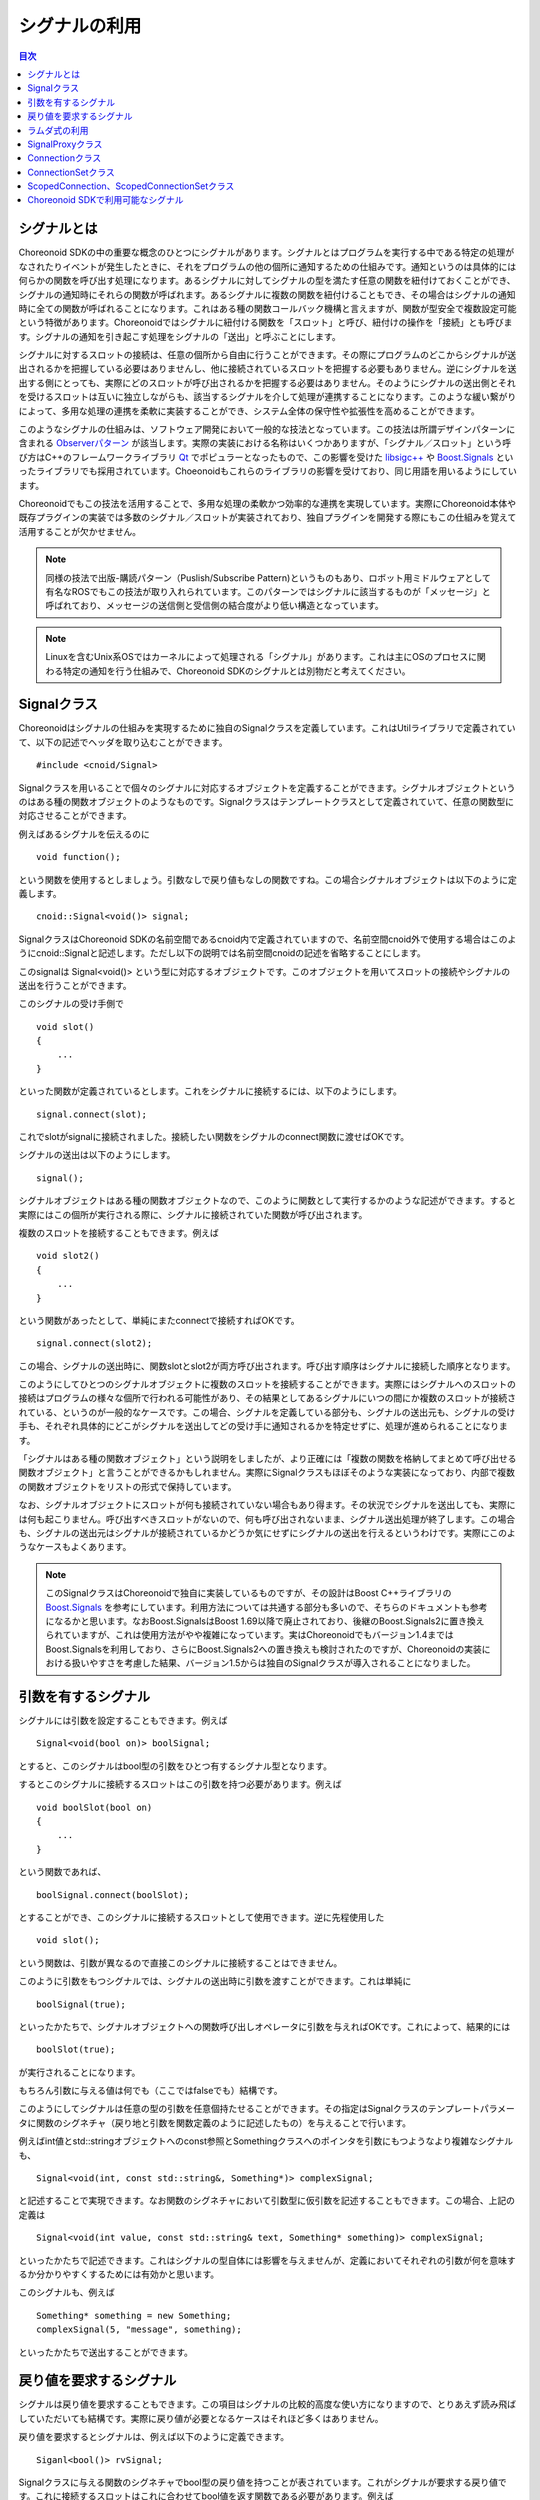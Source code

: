 ==============
シグナルの利用
==============

.. contents:: 目次
   :local:

.. highlight:: cpp

シグナルとは
------------

Choreonoid SDKの中の重要な概念のひとつにシグナルがあります。シグナルとはプログラムを実行する中である特定の処理がなされたりイベントが発生したときに、それをプログラムの他の個所に通知するための仕組みです。通知というのは具体的には何らかの関数を呼び出す処理になります。あるシグナルに対してシグナルの型を満たす任意の関数を紐付けておくことができ、シグナルの通知時にそれらの関数が呼ばれます。あるシグナルに複数の関数を紐付けることもでき、その場合はシグナルの通知時に全ての関数が呼ばれることになります。これはある種の関数コールバック機構と言えますが、関数が型安全で複数設定可能という特徴があります。Choreonoidではシグナルに紐付ける関数を「スロット」と呼び、紐付けの操作を「接続」とも呼びます。シグナルの通知を引き起こす処理をシグナルの「送出」と呼ぶことにします。

シグナルに対するスロットの接続は、任意の個所から自由に行うことができます。その際にプログラムのどこからシグナルが送出されるかを把握している必要はありませんし、他に接続されているスロットを把握する必要もありません。逆にシグナルを送出する側にとっても、実際にどのスロットが呼び出されるかを把握する必要はありません。そのようにシグナルの送出側とそれを受けるスロットは互いに独立しながらも、該当するシグナルを介して処理が連携することになります。このような緩い繋がりによって、多用な処理の連携を柔軟に実装することができ、システム全体の保守性や拡張性を高めることができます。

このようなシグナルの仕組みは、ソフトウェア開発において一般的な技法となっています。この技法は所謂デザインパターンに含まれる `Observerパターン <https://en.wikipedia.org/wiki/Observer_pattern>`_ が該当します。実際の実装における名称はいくつかありますが、「シグナル／スロット」という呼び方はC++のフレームワークライブラリ `Qt <https://www.qt.io/>`_ でポピュラーとなったもので、この影響を受けた `libsigc++ <https://libsigcplusplus.github.io/libsigcplusplus/>`_  や `Boost.Signals <https://www.boost.org/doc/libs/1_68_0/doc/html/signals.html>`_ といったライブラリでも採用されています。Choeonoidもこれらのライブラリの影響を受けており、同じ用語を用いるようにしています。

Choreonoidでもこの技法を活用することで、多用な処理の柔軟かつ効率的な連携を実現しています。実際にChoreonoid本体や既存プラグインの実装では多数のシグナル／スロットが実装されており、独自プラグインを開発する際にもこの仕組みを覚えて活用することが欠かせません。

.. note:: 同様の技法で出版-購読パターン（Puslish/Subscribe Pattern)というものもあり、ロボット用ミドルウェアとして有名なROSでもこの技法が取り入れられています。このパターンではシグナルに該当するものが「メッセージ」と呼ばれており、メッセージの送信側と受信側の結合度がより低い構造となっています。

.. note:: Linuxを含むUnix系OSではカーネルによって処理される「シグナル」があります。これは主にOSのプロセスに関わる特定の通知を行う仕組みで、Choreonoid SDKのシグナルとは別物だと考えてください。


Signalクラス
------------

Choreonoidはシグナルの仕組みを実現するために独自のSignalクラスを定義しています。これはUtilライブラリで定義されていて、以下の記述でヘッダを取り込むことができます。 ::

 #include <cnoid/Signal>

Signalクラスを用いることで個々のシグナルに対応するオブジェクトを定義することができます。シグナルオブジェクトというのはある種の関数オブジェクトのようなものです。Signalクラスはテンプレートクラスとして定義されていて、任意の関数型に対応させることができます。

例えばあるシグナルを伝えるのに ::

 void function();

という関数を使用するとしましょう。引数なしで戻り値もなしの関数ですね。この場合シグナルオブジェクトは以下のように定義します。 ::

 cnoid::Signal<void()> signal;

SignalクラスはChoreonoid SDKの名前空間であるcnoid内で定義されていますので、名前空間cnoid外で使用する場合はこのようにcnoid::Signalと記述します。ただし以下の説明では名前空間cnoidの記述を省略することにします。

このsignalは Signal<void()> という型に対応するオブジェクトです。このオブジェクトを用いてスロットの接続やシグナルの送出を行うことができます。

このシグナルの受け手側で ::

 void slot()
 {
     ...
 }

といった関数が定義されているとします。これをシグナルに接続するには、以下のようにします。 ::

 signal.connect(slot);

これでslotがsignalに接続されました。接続したい関数をシグナルのconnect関数に渡せばOKです。

シグナルの送出は以下のようにします。 ::

 signal();

シグナルオブジェクトはある種の関数オブジェクトなので、このように関数として実行するかのような記述ができます。すると実際にはこの個所が実行される際に、シグナルに接続されていた関数が呼び出されます。

複数のスロットを接続することもできます。例えば ::

 void slot2()
 {
     ...
 }

という関数があったとして、単純にまたconnectで接続すればOKです。 ::

 signal.connect(slot2);

この場合、シグナルの送出時に、関数slotとslot2が両方呼び出されます。呼び出す順序はシグナルに接続した順序となります。

このようにしてひとつのシグナルオブジェクトに複数のスロットを接続することができます。実際にはシグナルへのスロットの接続はプログラムの様々な個所で行われる可能性があり、その結果としてあるシグナルにいつの間にか複数のスロットが接続されている、というのが一般的なケースです。この場合、シグナルを定義している部分も、シグナルの送出元も、シグナルの受け手も、それぞれ具体的にどこがシグナルを送出してどの受け手に通知されるかを特定せずに、処理が進められることになります。

「シグナルはある種の関数オブジェクト」という説明をしましたが、より正確には「複数の関数を格納してまとめて呼び出せる関数オブジェクト」と言うことができるかもしれません。実際にSignalクラスもほぼそのような実装になっており、内部で複数の関数オブジェクトをリストの形式で保持しています。

なお、シグナルオブジェクトにスロットが何も接続されていない場合もあり得ます。その状況でシグナルを送出しても、実際には何も起こりません。呼び出すべきスロットがないので、何も呼び出されないまま、シグナル送出処理が終了します。この場合も、シグナルの送出元はシグナルが接続されているかどうか気にせずにシグナルの送出を行えるというわけです。実際にこのようなケースもよくあります。

.. note:: このSignalクラスはChoreonoidで独自に実装しているものですが、その設計はBoost C++ライブラリの `Boost.Signals <https://www.boost.org/doc/libs/1_68_0/doc/html/signals.html>`_ を参考にしています。利用方法については共通する部分も多いので、そちらのドキュメントも参考になるかと思います。なおBoost.SignalsはBoost 1.69以降で廃止されており、後継のBoost.Signals2に置き換えられていますが、これは使用方法がやや複雑になっています。実はChoreonoidでもバージョン1.4まではBoost.Signalsを利用しており、さらにBoost.Signals2への置き換えも検討されたのですが、Choreonoidの実装における扱いやすさを考慮した結果、バージョン1.5からは独自のSignalクラスが導入されることになりました。

.. _plugin-dev-signals-parameters:

引数を有するシグナル
--------------------

シグナルには引数を設定することもできます。例えば ::

 Signal<void(bool on)> boolSignal;

とすると、このシグナルはbool型の引数をひとつ有するシグナル型となります。

するとこのシグナルに接続するスロットはこの引数を持つ必要があります。例えば ::

 void boolSlot(bool on)
 {
     ...
 }

という関数であれば、 ::

 boolSignal.connect(boolSlot);

とすることができ、このシグナルに接続するスロットとして使用できます。逆に先程使用した ::

 void slot();

という関数は、引数が異なるので直接このシグナルに接続することはできません。

このように引数をもつシグナルでは、シグナルの送出時に引数を渡すことができます。これは単純に ::

 boolSignal(true);

といったかたちで、シグナルオブジェクトへの関数呼び出しオペレータに引数を与えればOKです。これによって、結果的には ::

 boolSlot(true);

が実行されることになります。

もちろん引数に与える値は何でも（ここではfalseでも）結構です。

このようにしてシグナルは任意の型の引数を任意個持たせることができます。その指定はSignalクラスのテンプレートパラメータに関数のシグネチャ（戻り地と引数を関数定義のように記述したもの）を与えることで行います。

例えばint値とstd::stringオブジェクトへのconst参照とSomethingクラスへのポインタを引数にもつようなより複雑なシグナルも、 ::

 Signal<void(int, const std::string&, Something*)> complexSignal;

と記述することで実現できます。なお関数のシグネチャにおいて引数型に仮引数を記述することもできます。この場合、上記の定義は ::

 Signal<void(int value, const std::string& text, Something* something)> complexSignal;

といったかたちで記述できます。これはシグナルの型自体には影響を与えませんが、定義においてそれぞれの引数が何を意味するか分かりやすくするためには有効かと思います。

このシグナルも、例えば ::

 Something* something = new Something;
 complexSignal(5, "message", something);

といったかたちで送出することができます。

戻り値を要求するシグナル
------------------------

シグナルは戻り値を要求することもできます。この項目はシグナルの比較的高度な使い方になりますので、とりあえず読み飛ばしていただいても結構です。実際に戻り値が必要となるケースはそれほど多くはありません。

戻り値を要求するとシグナルは、例えば以下のように定義できます。 ::

 Siganl<bool()> rvSignal;

Signalクラスに与える関数のシグネチャでbool型の戻り値を持つことが表されています。これがシグナルが要求する戻り値です。これに接続するスロットはこれに合わせてbool値を返す関数である必要があります。例えば ::

 bool rvSlot()
 {
     return true;
 }

といった関数です。

これを ::

 rvSignal.connect(rvSlot);

として接続しておくと、シグナル送出の際に ::

 bool result = rvSignal();

というかたちでboolの戻り値を得ることができます。この例ではtrueが返されて変数resultに設定されます。

これはシグナルが受け手にどのように処理されたかを送出元が知りたい場合に利用できます。戻り値はbool型以外にも任意の型を指定できます。

ただしシグナル送出元に返される戻り値について、値が明確であるとは限りません。上記の例のように、シグナルにひとつだけスロットが接続されている場合は、そのスロットの戻り値がそのまま返されれば問題なさそうです。しかしながら、スロットが何も接続されていなかったり、複数のスロットが接続されている場合は、どのようにして戻り値を決めればよいでしょう？スロットが接続されていない場合は返すべき値がありません。また複数接続されている場合に各スロットが異なる値を返したら、どの値を送出元に返したらよいでしょう？これらは何かルールを与えない限り決めることができません。

そこで戻り値を要求するシグナル用に、これを解決する仕組みも備わっています。これはSignalクラスのテンプレートパラメータの第2引数で設定します。これにはデフォルト値が設定されていて、その場合は「最後に呼び出されたスロットが返す値」がシグナル送出元に返されます。この場合、シグナルが何も接続されていなければ、返される値は不定となります。

この挙動を変えたい場合は、テンプレートパラメータの第2引数を指定します。例えば ::

 Signal<bool(), LogicalSum> rvSumSignal;

とすると、返される値はスロットが返す値の論理和となります。つまり、どれかひとつでもスロットがtrueを返せばtrueになりますし、そうでなければfalseになります。他には ::

 Signal<bool(), LogicalProduct> rvProductSignal;

とすると、返される値はスロットが返す値の論理積となります。この場合全てのスロットがtrueを返せばtrueになりますが、どれかひとつでもfalseを返すとfalseになります。特別な状況として、スロットが存在しない場合はtrueが返ります。

ここで与えているLogicalSumやLogicalProcutは、Combinerと呼ばれるオブジェクトです。これは各スロットの戻り値をイテレータとして受け取って最終的な戻り値を決定する関数オブジェクトです。LogicalSumやLogicalProductはSignalヘッダで予め定義されているCombinerで、例えばLogicalSumは以下のように定義されています。 ::

 class LogicalSum
 {
 public:
     typedef bool result_type;
     template<typename InputIterator>
     bool operator()(InputIterator iter, InputIterator last) const {
         bool result = false;
         while(iter != last){
             if(iter.isReady()){
                 result |= *iter;
             }
             ++iter;
         }
         return result;
     }
 };

関数オブジェクトの引数InputIteratorは、各スロットの戻り値に対応するイテレータで、これを終了点であるlastまで回します。この実装の肝は ::

 result |= *iter;

の部分で、これによって全ての戻り値の論理和が最終的に返されるようになります。

この部分は同じ形式を有する任意の関数オブジェクトを設定できますので、デフォルトの処理やLogicalSum、LogicalProductとは異なる戻り値の決定方法が必要な場合は、それに対応するCombinerを自前で記述して与えるようにしてください。

ラムダ式の利用
--------------

スロットとしてシグナルに接続する関数は、シグナルと同じシグネチャで呼び出せる関数であれば何でも結構です。従って、スロットは必ずしも上記の例のように静的に定義された一般の関数である必要はなく、各種の関数オブジェクトにも対応可能です。そのひとつの例として、C++11で導入されたラムダ式を用いることも可能で、これによりスロット接続の柔軟性が高まります。

ラムダ式を用いる例として、まずクラスのメンバ関数（インスタンス関数）への接続が可能となります。例えば ::

 Signal<void()> signal;

というシグナルと ::

 class A
 {
 public:
     A();
     void functionA();
 };

というクラスが定義されているとします。クラスAのオブジェクトが ::

 A object;

として定義されているとして、シグナルをこのオブジェクトを対象としたメンバ関数functionAの呼び出しに紐付けるには、以下のようにします。 ::

 signal.connect([&object](){ object.functionA(); });

あるいはクラスAの関数、例えばコンストラクタから同様の紐付けを行う場合は、 ::

 A::A()
 {
     signal.connect([this](){ functionA(); });
 }

と記述することもできます。

このようにラムダ式を用いて、オブジェクトのインスタンスをキャプチャし、それに対してラムダ式内で所望のメンバ関数を呼び出すことにより、メンバ関数もスロットとして接続することができます。

これはメンバ関数の隠れ引数thisを補っていると言えますが、関数の通常の引数についてもラムダ式で補うことが可能です。

例えば上記のシグナルに対して ::

 void functionB(const std::string& text);

という関数を接続したいとしましょう。この場合、引数textはシグナルからは得られませんが、他の手段でこの文字列を決定できるのであれば、それをラムダ式に組み込みます。規定の文字列でよいのであれば、 ::

 signal.connect([](){ functionB("Specified Text"); });

などとすることができますし、他の変数で指定したい場合は ::

 string text;

 ...

 signal.connect([text](){ functionB(text); });

などとすることも可能です。

逆にシグナルに含まれる引数を持たない関数と接続することもできます。例えば :ref:`plugin-dev-signals-parameters` で紹介した ::

 Signal<void(int value, const std::string& text, Something* something)> complexSignal;

というシグナルについて、 ::

 void slotWithoutText(int value, Something* something);

という関数を接続したいとしましょう。この関数はシグナルで定義されている引数textを持たないため、このままでは接続できません。そのような場合でも、textも引数として持つラムダ式においてtextの値を無視した呼び出しを行うことで、シグナルへの接続を実現できます。つまり以下のようにします。 ::

 complexSignal.connect(
     [](int value, const std::string&, Something* something){
         slowWithoutText(value, something);
     });

.. _plugin-dev-signal-proxy:
     
SignalProxyクラス
-----------------

Signalヘッダを取り込むとSignalProxyクラスも使えるようになります。これはあるシグナルオブジェクトに対して接続操作だけを可能とするためのプロクシオブジェクトを生成するものです。

例えばあるクラスが自身の状態変更を伝えるためにsigUpdatedというシグナルを定義したとします。そのようなクラスのシグナルの部分だけ抜粋した例を以下に示します。 ::

 class B
 {
 public:
     Signal<void()> sigUpdated;
 };

このクラスのオブジェクトが ::

 B object;

などと定義されているとして、これのシグナルと接続する場合は ::

 object.sigUpdated.connect(slot);

などと記述できます。

ただしこの場合、シグナルオブジェクトの全ての関数が呼び出し可能なので、どこからでも ::

 object.sigUpdate();

としてシグナルの送出ができてしまいます。

しかしこのシグナルは本来オブジェクトの状態変更の際に送出されるべきものであり、どこからでもシグナルを送出してよいものではないとします。一般的にもほとんどのシグナルは送出される状況を限定するものになるかと思います。

この場合、シグナルを接続する側からもシグナルの送出ができてしまうことが問題なわけです。そしてこれを防ぐためにSignalProxyクラスが提供されています。

これを用いて上記のクラスBを書き換えると以下のようになります。 ::

 class B
 {
 public:
     SignalProxy<void()> sigUpdated() { return sigUpdated_; }
 private:
     Signal<void()> sigUpdated_;
 };

SignalProxyもテンプレートクラスとして定義されていて、Signalクラスと同様に関数のシグネチャをテンプレートパラメータにとります。このシグネチャは対象とするシグナルと同一にしておく必要があります。そしてSignalProxyのコンストラクタにより、対象とするSignalオブジェクトに対応するプロクシオブジェクトを生成できます。

この場合、接続側は ::

 object.sigUpdated().connect(slot);

として関数を接続できます。SignalProxyを得るためにメンバ関数の呼び出しとなっている点が先程と異なりますが、connect関数については先程と同様に使用できます。

この場合、SignalProxy経由で接続はできるのですが、シグナルの送出はできません。つまり、 ::

 objedt.sigUpdate()();

などとすることはできないわけです。

シグナルの本体であるsigUpdated_はクラスBのプライベートメンバとして定義されているので、クラスBの実装によってこのシグナルの送出を管理できます。このように、SignalProxyを導入することで、シグナルの定義元と接続側でできることを分けられるようになります。つまり接続側では接続のみを可能とし、送出の仕方はシグナルの定義元で管理できるようにするということです。

実際にChoreonoid SDKのクラスで定義されているシグナルは、ほどんどのケースでこのSignalProxyが返されるようになっていて、シグナルの送出については別の手段で行われるようになっています。

.. _plugin-dev-signals-connection-class:

Connectionクラス
----------------

シグナルに一旦スロットを接続すると、シグナルオブジェクトが存在している間はずっとその接続が保たれることになります。しかしシグナルとスロットの接続を解除したいこともあります。これを行うためのクラスがConnectionクラスです。このクラスはSignalヘッダを取り込むとSignalクラスと同様に使えるようになっています。

実はこれまで示してきたconnect関数によるスロットの接続では、関数の戻り値がありました。それがConnectionクラスのオブジェクトです。

このオブジェクトをconnect関数の呼び出し元で受け取ることができます。これは以下のように記述できます。 ::

 Connection connection = signal.connect(slot);

このconnectionオブジェクトによって接続を管理できます。接続の解除をするには、以下のようにdisconnect関数を実行すればOKです。 ::

 connection.disconnect();

これによって接続が解除され、それ以降はこのシグナルが送出されてもslot関数が呼ばれなくなります。シグナルの受け手のオブジェクトが破棄され、スロット関数が呼べなくなるような状況では、必ず接続の解除をしておく必要があります。

なお、接続解除の前にシグナルが破棄される場合は、そのシグナルへの接続は全て自動で解除され、対応するConnectionオブジェクトも無効化されます。従って、シグナルが先に破棄される場合は、その後スロット側で接続解除をする必要はありませんし、仮にしたとしても無視されるだけで問題はありません。

接続の解除以外には、 ::

 bool connected = connection.connected();

によって、現在接続されているかどうかを判定できます。

またConnectionクラスのもうひとつ重要な機能が接続ブロック機能です。これは ::

 connection.block();

とすると、それ以降シグナルが送出されてもスロットが呼ばれなくなります。ただしこの場合は接続自体は解除されていません。そして ::

 connection.unblock();

とすると、再びスロットが呼ばれるようになります。現在ブロックされているかどうかは ::

 bool blocked = connection.isBlocked();

で判定できます。

このブロック機能は一時的にスロットの呼び出しを回避したい状況で使用します。

ちなみにこのブロック機能では比較的短い実行範囲でblockとunblockを一対一に対応させる必要がありますが、 ::

 auto block = connection.scopedBlock();

とすると、このblock変数の生存期間の最初と最後で自動的にblockとunblockが実行されるようになります。これはscopedBlock関数が返すConnection::ScopedBlock型のオブジェクトのコンストラクタとデストラクタによって処理されます。

ConnectionSetクラス
-------------------

Connectionは単一の接続を管理するクラスでしたが、複数の接続を一度に管理するためのクラスとしてConnectionSetも利用可能です。使い方はConnectionとほぼ同じですが、複数のConnectionを保持できる点が異なります。

例えば ::

 Signal<void()> signalA;
 Signal<void(bool)> signalB;
 Signal<void(int)> signalC;

という3つのシグナルがあり、それぞれ対応するスロット関数を接続して利用したいとします。ただしその3つの接続について、必要なタイミングで一度に解除したいものとします。

これは3つのConnectionオブジェクトを ::

 Connection connectionA;
 Connection connectionB;
 Connection connectionC;

と定義しておいて ::

 connectionA = signalA.connect(slotA);
 connectionB = signalB.connect(slotB);
 connectionC = signalC.connect(slotC);

として接続し、解除が必要になったタイミングで ::

 connectionA.disconnect();
 connectionB.disconnect();
 connectionC.disconnect();

としてもよいのですが、Connectionオブジェクトを3つ管理する必要が出てくるので、少々面倒になります。これより多くのシグナル接続を一度に扱うことも珍しくありません。

これについて、以下の記述でConnectionSetクラスを使えるようにしておき ::

 #include <cnoid/ConnectionSet>

ConnectionSet型のオブジェクトを ::

 ConnectionSet connections;

としてひとつ定義しておきます。そして接続時に ::

 connections.add(signalA.connect(slotA));
 connections.add(signalB.connect(slotB));
 connections.add(signalC.connect(slotC));

としておけば、 ::

 connections.disconnect();

とするだけで全ての接続を解除できます。この際各接続はconnectionsの管理から解放されます。

接続のブロックについても、Connectionと同様に ::

 connections.block();

 ...


 connections.unblock();

として利用できますし、scopedBlockも同様に ::

 auto block = connections.scopedBlock();

として使えます。

現在管理している接続があるかどうかは ::

 bool empty = connections.empty();

で判定できますし、管理している接続の数も ::

 int n = connections.numConnections();

で取得できます。

.. _plugin-dev-signals-scoped-connection:

ScopedConnection、ScopedConnectionSetクラス
-------------------------------------------

ConnectionやConnectionSetを用いてシグナル接続を解除する場合は、明示的にdisconnect関数を呼ぶ必要があります。
この場合は接続解除するタイミングについてプログラマが気をつける必要があります。

その一方で、シグナル接続はある処理スコープやオブジェクト生存期間と一致させたい場合が多々有ります。
その場合は処理スコープやオブジェクト生存期間にあわせて自動で接続を解除するのが合理的です。
そしてこれを行うためのクラスとして、ScopedConnectionとScopedConnecitonSetがあります。
それぞれConnectionとConnectionSetに接続自動解除の機能を加えたものです。

例えばある処理スコープの間のみでシグナルからの通知を受けたい場合は ::

 {
     ScopedConnection connection = signal.connect(slot);

     ...

 }

とします。するとこのスコープを抜けるタイミング、すなわちconnectionが破棄されるタイミングで、signalとslotの接続が自動で解除されます。

あるいはオブジェクトの生存期間と一致させて接続解除を行いたい場合は、ScopedConnectionをクラスのメンバ変数として定義しておきます。 ::

 class C
 {
 public:
     C();
     void slot();
 private:
     ScopedConnection connection;
 };


例えばこのクラスのコンストラクタでシグナルとの接続を行うとして、 ::

 C::C()
 {
     connection = signal.connect([this](){ slot(); });
 }

としておけば、 ::

 C* c = new C;

 ...


 delete c;

といった処理の流れがある場合に、オブジェクトcの生成時にシグナル接続がされて、cが破棄される際に自動でシグナル接続が解除されます。

これは通常のConnectionクラスを使用する場合でも、Cのデストラクタを定義してそこで ::

 C::~C()
 {
     conneciton.disconnect();
 }

と明示的に接続を解除すればよいのですが、ScopedConnectionではこの記述を省けるので、より確実かつ効率的に接続解除ができることになります。

なお、 :ref:`plugin-dev-signals-connection-class` でも述べたように、シグナルの方が先に破棄される可能性もありますが、その場合でも特に問題はありません。その場合接続は解除済みとなり、ScopedConnectionが破棄されるタイミングでは何も処理されないことになります。

ScopedConnectionSetについてはConnectionSetと同様に複数のConnectionを管理できることに加えて、ScopedConnectionと同様にデストラクタで接続が解除されます。もちろんこの場合は管理している全ての接続が解除されます。


Choreonoid SDKで利用可能なシグナル
----------------------------------

以上シグナルの利用方法についてひととおり解説しました。

Choreonoid SDKでは多くのシグナルが定義されています。実際にどのようなクラスがあるかは、 `APIリファレンスマニュアル <https://choreonoid.org/ja/documents/reference/latest/index.html>`_ で確認することができます。例えばChoreonoid SDKの主要なクラスのひとつである `Itemクラス <https://choreonoid.org/ja/documents/reference/latest/classcnoid_1_1Item.html>`_ では、10個のシグナルが定義されています。その中から一部のシグナルの定義を抜粋したものを以下に示します。 ::

 SignalProxy<void(const std::string &oldName)> sigNameChanged();
 SignalProxy<void()> sigPositionChanged();
 SignalProxy<void()> sigDisconnectedFromRoot();
 SignalProxy<void(bool on)> sigSelectionChanged();
 SignalProxy<void(bool on)> sigCheckToggled(int checkId=PrimaryCheck);
 SignalProxy<void()> sigUpdated();

ここでは各シグナルの詳細は省きますが、いずれも以下の特徴を備えていることが分かります。

* SignalProxyを返すメンバ関数として定義されている

 これらはシグナル接続側で利用するために定義されています。シグナルの送出は別途オブジェクトの動作に連動して行われるか、シグナル送出のための専用の関数で行われます。

* メンバ関数の名前はsigXXXXXという形式になっていて、いずれもsigというプレフィックスが付与されている

 Choreonoid SDKで定義されているシグナルは全てこの命名規則になっています。sigというプレフィックスが付くことで、それがシグナルであることが分かります。

以上のルールを理解すれば、 `APIリファレンスマニュアル <https://choreonoid.org/ja/documents/reference/latest/index.html>`_ 等でクラスの定義を確認することで、どのようなシグナルが利用可能か分かります。本ガイドでもこれ以降シグナル利用の実例を紹介していきます。実際のプラグイン開発でもシグナルをうまく利用することで目的とする機能を実現しやすくなりますので、ぜひ活用するようにしてください。
